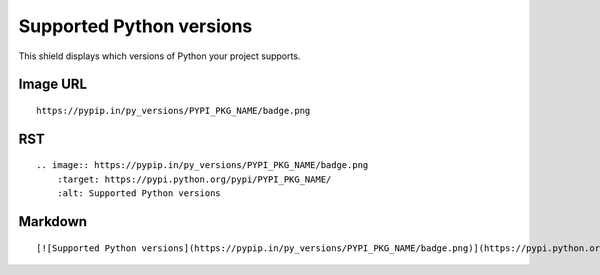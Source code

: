 =========================
Supported Python versions
=========================

This shield displays which versions of Python your project supports.

.. image:: https://pypip.in/py_versions/blackhole/badge.png
    :target: https://pypi.python.org/pypi/blackhole/
    :alt: Supported Python versions

Image URL
~~~~~~~~~
::

    https://pypip.in/py_versions/PYPI_PKG_NAME/badge.png

RST
~~~
::

    .. image:: https://pypip.in/py_versions/PYPI_PKG_NAME/badge.png
        :target: https://pypi.python.org/pypi/PYPI_PKG_NAME/
        :alt: Supported Python versions

Markdown
~~~~~~~~
::

    [![Supported Python versions](https://pypip.in/py_versions/PYPI_PKG_NAME/badge.png)](https://pypi.python.org/pypi/PYPI_PKG_NAME/)
